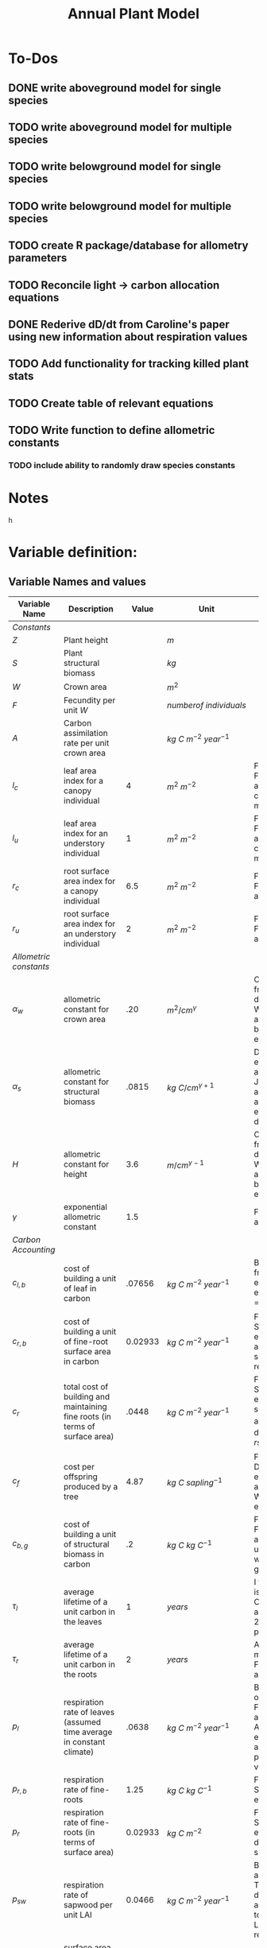 #+Title: Annual Plant Model

* To-Dos
** DONE write aboveground model for single species
** TODO write aboveground model for multiple species
** TODO write belowground model for single species
** TODO write belowground model for multiple species
** TODO create R package/database for allometry parameters
** TODO Reconcile light -> carbon allocation equations
** DONE Rederive dD/dt from Caroline's paper using new information about respiration values
** TODO Add functionality for tracking killed plant stats
** TODO Create table of relevant equations
** TODO Write function to define allometric constants
*** TODO include ability to randomly draw species constants
* Notes



h

* Variable definition:


** Variable Names and values


| *Variable Name*        | *Description*                                                                | *Value* | *Unit*                             | *Source*                                                                           |
|------------------------+------------------------------------------------------------------------------+---------+------------------------------------+------------------------------------------------------------------------------------|
| /Constants/            |                                                                              |         |                                    |                                                                                    |
| $Z$                    | Plant height                                                                 |         | $m$                                |                                                                                    |
| $S$                    | Plant structural biomass                                                     |         | $kg$                               |                                                                                    |
| $W$                    | Crown area                                                                   |         | $m^{2}$                            |                                                                                    |
| $F$                    | Fecundity per unit $W$                                                       |         | $number of \: individuals$         |                                                                                    |
| $A$                    | Carbon assimilation rate per unit crown area                                 |         | $kg \: C \: m^{-2} \: year^{-1}$   |                                                                                    |
| $l_{c}$                | leaf area index for a canopy individual                                      |       4 | $m^2 \: m^{-2}$                    | From Farrior et al. 2013, can be modified                                          |
| $l_{u}$                | leaf area index for an understory individual                                 |       1 | $m^2 \: m^{-2}$                    | From Farrior et al. 2013, can be modified                                          |
| $r_{c}$                | root surface area index for a canopy individual                              |     6.5 | $m^{2} \: m^{-2}$                  | From Farrior et al. 2013                                                           |
| $r_{u}$                | root surface area index for an understory individual                         |       2 | $m^{2} \: m^{-2}$                  | From Farrior et al. 2013                                                           |
|------------------------+------------------------------------------------------------------------------+---------+------------------------------------+------------------------------------------------------------------------------------|
| /Allometric constants/ |                                                                              |         |                                    |                                                                                    |
| $\alpha_{w}$           | allometric constant for crown area                                           |     .20 | $m^{2}/cm^{\gamma}$                | Calculated from FHS data, Woodall et al. 2010 bwa Farrior et al. 2013              |
| $\alpha_{s}$           | allometric constant for structural biomass                                   |   .0815 | $kg \: C/cm^{\gamma+1}$            | Dybzinski et al. 2011 analysis of Jenkins et al. 2003 and White et al. 2000 data   |
| $H$                    | allometric constant for height                                               |     3.6 | $m/cm^{\gamma-1}$                  | Calculate from FHS data, Woodall et al. 2010 bwa Farrior et al. 2013               |
| $\gamma$               | exponential allometric constant                                              |     1.5 |                                    | Farrior et al. 2013                                                                |
|------------------------+------------------------------------------------------------------------------+---------+------------------------------------+------------------------------------------------------------------------------------|
| /Carbon Accounting/    |                                                                              |         |                                    |                                                                                    |
| $c_{l,b}$              | cost of building a unit of leaf in carbon                                    |  .07656 | $kg \: C \: m^{-2} \: year^{-1}$   | Backed out from Farrior et al. 2013 equations $= 1.2*p_{l}$                        |
| $c_{r,b}$              | cost of building a unit of fine-root surface area in carbon                  | 0.02933 | $kg \: C \: m^{-2} \: year^{-1}$   | From Shevliakova et al. 2009, assumed same as respiration                          |
| $c_{r}$                | total cost of building and maintaining fine roots (in terms of surface area) |   .0448 | $kg \: C \: m^{-2} \: year^{-1}$   | From Shevliakova et al. 2009, sum of $c_{r,b}$ and $p_{r,b}$ divided by $rsa_{kg}$ |
| $c_{f}$                | cost per offspring produced by a tree                                        |    4.87 | $kg \: C \: sapling^{-1}$          | From Dybzinski et al. 2011 analysis of Whittaker et al. 1974                       |
| $c_{b,g}$              | cost of building a unit of structural biomass in carbon                      |      .2 | $kg \: C \: kg \: C^{-1}$          | From Farrior et al. 2013, unsure where she gets it                                 |
| $\tau_{l}$             | average lifetime of a unit carbon in the leaves                              |       1 | $years$                            | I think this is what Caroline assumes in 2013 paper?                               |
| $\tau_{r}$             | average lifetime of a unit carbon in the roots                               |       2 | $years$                            | Assumption made by Farrior et al. 2013                                             |
| $p_{l}$                | respiration rate of leaves (assumed time average in constant climate)        |   .0638 | $kg \: C \: m^{-2} \: year^{-1}$   | Backed this out from Farrior et al. 2013 Appendix A equations and parameter values |
| $p_{r, b}$             | respiration rate of fine-roots                                               |    1.25 | $kg \: C \: kg \: C^{-1}$          | From Shevliakova et al. 2009                                                       |
| $p_{r}$                | respiration rate of fine-roots (in terms of surface area)                    | 0.02933 | $kg \: C \: m^{-2}$                | From Shevliakova et al. 2009, divided by sa/kg C                                   |
| $p_{sw}$               | respiration rate of sapwood per unit LAI                                     |  0.0466 | $kg \: C \: m^{-2} \: year^{-1}$   | Bolstad et al. 2004 Table 4, divided by an LAI of 5 to get per LAI tree resp. rate |
| $rsa_{kg}$             | surface area of roots per kg of C                                            |    44.6 | $kg \: C \: m^{-2}$                | Jackson et al. 1997                                                                |
|------------------------+------------------------------------------------------------------------------+---------+------------------------------------+------------------------------------------------------------------------------------|
| /Light Parameters/     |                                                                              |         |                                    |                                                                                    |
| $a_{f}$                | conversion rate from photons to carbohydrates                                |   0.001 | $kg \: C \: (MJ PAR)^{-1}$         |                                                                                    |
| $V$                    | Maximum rate of carbon fixation                                              |     0.6 | $kg \: C \: m^{-2} \: day^{-1}$    | reasonable # for GPP of a water saturated temperate forest                         |
| $k$                    | light extinction coefficient from Beer's law                                 |    0.33 |                                    |                                                                                    |
| $L_{0}$                | light above the crowns of all trees                                          |   1,200 | $MJ \: PAR \: m^{-2} \: year^{-1}$ | Farrior et al. 2013                                                                |


** Allometric relationships



Foliage $= lW$ \\
Fine root surface area $= rW$ \\
mature tree fecundity $= FW$ \\
$Z = HD^{\gamma-1}$ \\
$S = a_{s}D^{\gamma+1}$ \\
$W = a_{w}D^{\gamma}$ \\
$\gamma \approx 1.5$ \\


** Carbon accumulation equations

The following are integrations of Beer's law across the layers of the canopy.
Farrior's version
\begin{equation}
A_{L} = \frac{V}{K}(1+ln(\frac{\alpha_{f}L_0}{V})-\frac{\alpha_{f}L_{0}}{V}e^{-kLAI})
\end{equation}

Includes variable for the number of leaf layers that operate at the light-saturated photosynthetic rate:
\begin{equation}
l^{~} = \frac{1}{k}ln({\alpha_{f}L_{0}}{V})
\end{equation}

Simple version from Aiyu, doesn't incorporate $l^{~}$
\begin{equation}
A_{L} = V\frac{V}{K}(1-e^{-kLAI})
\end{equation}


** Carbon allocation and growth equations

\begin{equation}
\mbox{rate of carbon fixation } = W(t)A(t)
\end{equation}

\begin{equation}
\mbox{replacement of dropped leaves } = W(t)l(t)\frac{c_{l,b}}{\tau_{l}}
\end{equation}

\begin{equation}
\mbox{replacement of dead roots } = W(t)r(t)\frac{c_{r,b}}{\tau_{r}}
\end{equation}

\begin{equation}
\mbox{growth of leaf mass } = (l(t)\frac{dW}{dt}+\frac{dl}{dt}W(t))c_{l,b}
\end{equation}

\begin{equation}
\mbox{growth of fine-root surface area } = (r(t)\frac{dW}{dt}+\frac{dr}{dt}W(t))c_{r,b}
\end{equation}

\begin{equation}
\mbox{stem growth } = \frac{dS}/{dt}
\end{equation}

\begin{equation}
\mbox{fecundity } = W(t)c_{f}F(t)
\end{equation}


** Respiration Terms

\begin{equation}
\mbox{fine-root respiration } = p_{r}r(t)W(t)
\end{equation}

\begin{equation}
\mbox{leaf respiration } = p_{l}l(t)W(t)
\end{equation}

\begin{equation}
\mbox{sapwood respiration } = p_{sw}\alpha_{sw}D^{\gamma}l(t)
\end{equation}

\begin{equation}
c_{l} = \frac{c_{l,b}}{\tau_{l}} + p_{l} + p_{sw}\frac{\alpha_{sw}}{\alpha_{w}}
\end{equations}

\begin{equation}
c_{r} = \frac{c_{r,b}}{\tau_{r}} + p_{r}
\end{equation}



** Carbon Fixation Equation

\begin{equation}
W(t)A(t) = W(t)l(t)\frac{c_{l,b}}{\tau_{l}} + W(t)r(t)\frac{c_{r,b}}{\tau_{r}} + l(t)\frac{dW}{dt}c_{l,b} + W(t)\frac{dW}{dt}c_{r,t} \\
& & + W(t)\frac{dr}{dt}c_{r,b} + l(t)W(t)p_{l} + r(t)W(t)p_{r} + \alpha_{sw}D(t)^{\gamma}p_{sw}l(t) + \frac{dS}{dt} + W(t)c_{f}F(t)
\end{equation}

Using eq. 2 & 3, rearrange eq. __ to solve for $\frac{dD}{dt}$:

\begin{equation}
\frac{dD}{dt} = \frac{1}{[\alpha_{s}(\gamma + 1)(1 = c_{b,g})/\alpha_{w}] + (\frac{\gamma}{D})(lc_{l,b} + rc_{r,b})}(A - lc_{l} - rc_{r} - \frac{dl}{dt}c_{l,b}-\frac{dr}{dt}c_{s,b} - c_{f}F)
\end{equation}

As diameter increases, the growth rate can be approximated as:

\begin{equation}
\frac{dD}{dt} = \frac{1}{[\alpha_{s}(\gamma + 1)(1 = c_{b,g})/\alpha_{w}]}(A - lc_{l} - rc_{r} - \frac{dl}{dt}c_{l,b}-\frac{dr}{dt}c_{s,b} - c_{f}F)
\end{equation}
